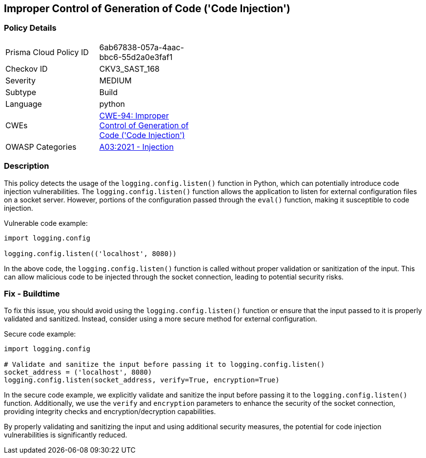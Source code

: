 
== Improper Control of Generation of Code ('Code Injection')

=== Policy Details

[width=45%]
[cols="1,1"]
|=== 
|Prisma Cloud Policy ID 
| 6ab67838-057a-4aac-bbc6-55d2a0e3faf1

|Checkov ID 
|CKV3_SAST_168

|Severity
|MEDIUM

|Subtype
|Build

|Language
|python

|CWEs
|https://cwe.mitre.org/data/definitions/94.html[CWE-94: Improper Control of Generation of Code ('Code Injection')]

|OWASP Categories
|https://owasp.org/Top10/A03_2021-Injection/[A03:2021 - Injection]

|=== 

=== Description

This policy detects the usage of the `logging.config.listen()` function in Python, which can potentially introduce code injection vulnerabilities. The `logging.config.listen()` function allows the application to listen for external configuration files on a socket server. However, portions of the configuration passed through the `eval()` function, making it susceptible to code injection.

Vulnerable code example:

[source,python]
----
import logging.config

logging.config.listen(('localhost', 8080))
----

In the above code, the `logging.config.listen()` function is called without proper validation or sanitization of the input. This can allow malicious code to be injected through the socket connection, leading to potential security risks.

=== Fix - Buildtime

To fix this issue, you should avoid using the `logging.config.listen()` function or ensure that the input passed to it is properly validated and sanitized. Instead, consider using a more secure method for external configuration.

Secure code example:

[source,python]
----
import logging.config

# Validate and sanitize the input before passing it to logging.config.listen()
socket_address = ('localhost', 8080)
logging.config.listen(socket_address, verify=True, encryption=True)
----

In the secure code example, we explicitly validate and sanitize the input before passing it to the `logging.config.listen()` function. Additionally, we use the `verify` and `encryption` parameters to enhance the security of the socket connection, providing integrity checks and encryption/decryption capabilities.

By properly validating and sanitizing the input and using additional security measures, the potential for code injection vulnerabilities is significantly reduced.
    